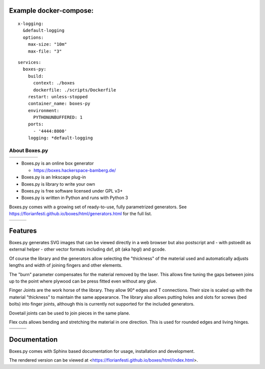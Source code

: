 Example docker-compose:
-----------------------
::

  x-logging:
    &default-logging
    options:
      max-size: "10m"
      max-file: "3"

::

  services:
    boxes-py:
      build:
        context: ./boxes
        dockerfile: ./scripts/Dockerfile
      restart: unless-stopped
      container_name: boxes-py
      environment:
        PYTHONUNBUFFERED: 1
      ports:
        - '4444:8000'
      logging: *default-logging

About Boxes.py
==============

+----------------------------------------------+----------------------------------------------+----------------------------------------------+----------------------------------------------+----------------------------------------------+
| .. image:: static/samples/NotesHolder.jpg    | .. image:: static/samples/OttoBody.jpg       | .. image:: static/samples/PaintStorage.jpg   | .. image:: static/samples/ShutterBox.jpg     | .. image:: static/samples/TwoPiece.jpg       |
+----------------------------------------------+----------------------------------------------+----------------------------------------------+----------------------------------------------+----------------------------------------------+

* Boxes.py is an online box generator

  * https://boxes.hackerspace-bamberg.de/

* Boxes.py is an Inkscape plug-in
* Boxes.py is library to write your own
* Boxes.py is free software licensed under GPL v3+
* Boxes.py is written in Python and runs with Python 3

Boxes.py comes with a growing set of ready-to-use, fully parametrized
generators. See https://florianfesti.github.io/boxes/html/generators.html for the full list.

+----------------------------------------------+----------------------------------------------+----------------------------------------------+
| .. image:: static/samples/AngledBox.jpg      | .. image:: static/samples/FlexBox2.jpg       | .. image:: static/samples/HingeBox.jpg       |
+----------------------------------------------+----------------------------------------------+----------------------------------------------+

Features
--------

Boxes.py generates SVG images that can be viewed directly in a web browser but also
postscript and - with pstoedit as external helper - other vector formats
including dxf, plt (aka hpgl) and gcode.

Of course the library and the generators allow selecting the "thickness"
of the material used and automatically adjusts lengths and width of
joining fingers and other elements.

The "burn" parameter compensates for the material removed by the laser. This
allows fine tuning the gaps between joins up to the point where plywood
can be press fitted even without any glue.

Finger Joints are the work horse of the library. They allow 90° edges
and T connections. Their size is scaled up with the material
"thickness" to maintain the same appearance. The library also allows
putting holes and slots for screws (bed bolts) into finger joints,
although this is currently not supported for the included generators.

Dovetail joints can be used to join pieces in the same plane.

Flex cuts allows bending and stretching the material in one direction. This
is used for rounded edges and living hinges.

+----------------------------------------------+----------------------------------------------+----------------------------------------------+
|   .. image:: static/samples/TypeTray.jpg     |     .. image:: static/samples/BinTray.jpg    | .. image:: static/samples/DisplayShelf.jpg   |
+----------------------------------------------+----------------------------------------------+----------------------------------------------+
| .. image:: static/samples/AgricolaInsert.jpg | .. image:: static/samples/HeartBox.jpg       | .. image:: static/samples/Atreus21.jpg       |
+----------------------------------------------+----------------------------------------------+----------------------------------------------+

Documentation
-------------

Boxes.py comes with Sphinx based documentation for usage, installation
and development.

The rendered version can be viewed at <https://florianfesti.github.io/boxes/html/index.html>.
